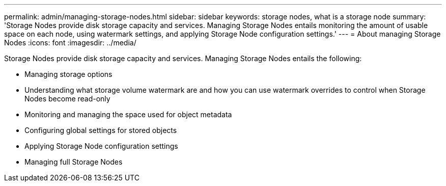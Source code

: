 ---
permalink: admin/managing-storage-nodes.html
sidebar: sidebar
keywords: storage nodes, what is a storage node
summary: 'Storage Nodes provide disk storage capacity and services. Managing Storage Nodes entails monitoring the amount of usable space on each node, using watermark settings, and applying Storage Node configuration settings.'
---
= About managing Storage Nodes
:icons: font
:imagesdir: ../media/

[.lead]
Storage Nodes provide disk storage capacity and services. Managing Storage Nodes entails the following:

* Managing storage options
* Understanding what storage volume watermark are and how you can use watermark overrides to control when Storage Nodes become read-only
* Monitoring and managing the space used for object metadata 
* Configuring global settings for stored objects
* Applying Storage Node configuration settings
* Managing full Storage Nodes

